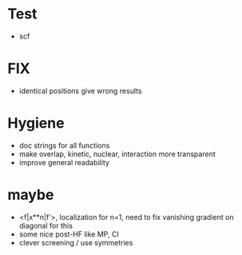 * Test
+ scf
    
* FIX
+ identical positions give wrong results

* Hygiene
+ doc strings for all functions  
+ make overlap, kinetic, nuclear, interaction more transparent
+ improve general readability

* maybe
+ <f|x**n|f'>, localization for n=1, need to fix vanishing gradient on diagonal for this
+ some nice post-HF like MP, CI
+ clever screening / use symmetries

